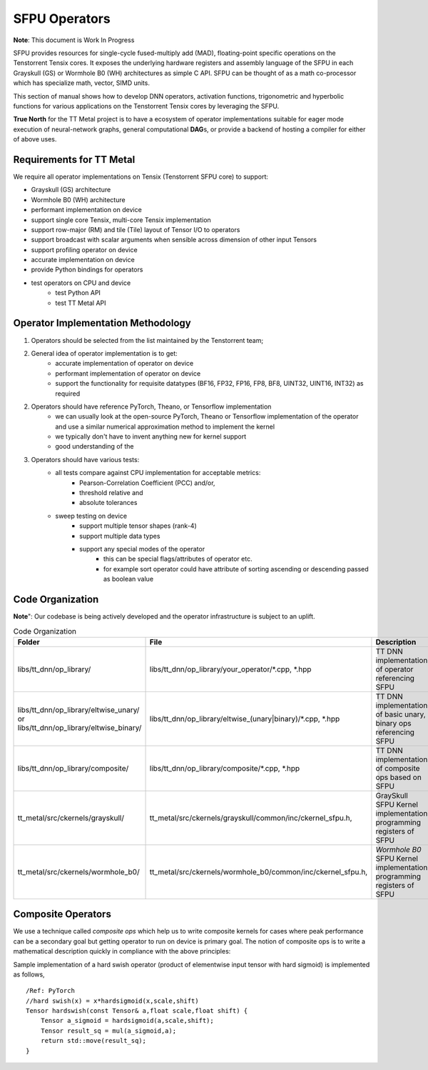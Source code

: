 .. _Getting started for SFPU Kernel Operator devs:

SFPU Operators
===============
**Note**: This document is Work In Progress

SFPU provides resources for single-cycle fused-multiply add (MAD), floating-point specific operations on the Tenstorrent Tensix cores.
It exposes the underlying hardware registers and assembly language of the SFPU in each Grayskull (GS) or Wormhole B0 (WH) architectures as
simple C API. SFPU can be thought of as a math co-processor which has specialize math, vector, SIMD units.

This section of manual shows how to develop DNN operators, activation functions, trigonometric and hyperbolic functions for
various applications on the Tenstorrent Tensix cores by leveraging the SFPU.

**True North** for the TT Metal project is to have a ecosystem of operator implementations suitable for eager mode execution of neural-network graphs,
general computational **DAG**\s, or provide a backend of hosting a compiler for either of above uses.

Requirements for TT Metal
-------------------------
We require all operator implementations on Tensix (Tenstorrent SFPU core) to support:

- Grayskull (GS) architecture
- Wormhole B0 (WH) architecture
- performant implementation on device
- support single core Tensix, multi-core Tensix implementation
- support row-major (RM) and tile (Tile) layout of Tensor I/O to operators
- support broadcast with scalar arguments when sensible across dimension of other input Tensors
- support profiling operator on device
- accurate implementation on device
- provide Python bindings for operators
- test operators on CPU and device
    - test Python API
    - test TT Metal API


Operator Implementation Methodology
------------------------------------

1. Operators should be selected from the list maintained by the Tenstorrent team;
2. General idea of operator implementation is to get:
    -  accurate implementation of operator on device
    -  performant implementation of operator on device
    -  support the functionality for requisite datatypes (BF16, FP32, FP16, FP8, BF8, UINT32, UINT16, INT32) as required

2. Operators should have reference PyTorch, Theano, or Tensorflow implementation
    -  we can usually look at the open-source PyTorch, Theano or Tensorflow implementation of the operator and use a similar numerical approximation method to implement the kernel
    -  we typically don't have to invent anything new for kernel support
    -  good understanding of the

3. Operators should have various tests:
    - all tests compare against CPU implementation for acceptable metrics:
        - Pearson-Correlation Coefficient (PCC) and/or,
        - threshold relative and
        - absolute tolerances
    - sweep testing on device
        - support multiple tensor shapes (rank-4)
        - support multiple data types
        - support any special modes of the operator
            - this can be special flags/attributes of operator etc.
            - for example sort operator could have attribute of sorting ascending or descending passed as boolean value

Code Organization
-----------------
**Note**": Our codebase is being actively developed and the operator infrastructure is subject to an uplift.

.. list-table:: Code Organization
   :widths: 25 25 50
   :header-rows: 1

   * - Folder
     - File
     - Description
   * - libs/tt_dnn/op_library/
     - libs/tt_dnn/op_library/your_operator/\*.cpp, \*.hpp
     - TT DNN implementation of operator referencing SFPU
   * - libs/tt_dnn/op_library/eltwise_unary/ or libs/tt_dnn/op_library/eltwise_binary/
     - libs/tt_dnn/op_library/eltwise_(unary|binary)/\*.cpp, \*.hpp
     - TT DNN implementation of basic unary, binary ops referencing SFPU
   * - libs/tt_dnn/op_library/composite/
     - libs/tt_dnn/op_library/composite/\*.cpp, \*.hpp
     - TT DNN implementation of composite ops based on SFPU
   * - tt_metal/src/ckernels/grayskull/
     - tt_metal/src/ckernels/grayskull/common/inc/ckernel_sfpu.h,
     - GraySkull SFPU Kernel implementation programming registers of SFPU
   * - tt_metal/src/ckernels/wormhole_b0/
     - tt_metal/src/ckernels/wormhole_b0/common/inc/ckernel_sfpu.h,
     - *Wormhole B0* SFPU Kernel implementation programming registers of SFPU

Composite Operators
-------------------
We use a technique called *composite ops* which help us to write composite kernels for cases where peak performance
can be a secondary goal but getting operator to run on device is primary goal. The notion of composite ops is to
write a mathematical description quickly in compliance with the above principles:

Sample implementation of a hard swish operator (product of elementwise input tensor with hard sigmoid) is implemented as follows,

::

     /Ref: PyTorch
     //hard swish(x) = x*hardsigmoid(x,scale,shift)
     Tensor hardswish(const Tensor& a,float scale,float shift) {
         Tensor a_sigmoid = hardsigmoid(a,scale,shift);
         Tensor result_sq = mul(a_sigmoid,a);
         return std::move(result_sq);
     }

